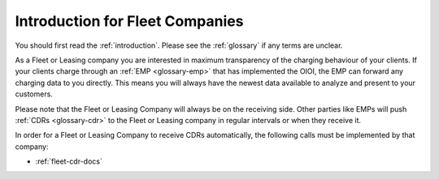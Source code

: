 .. highlight:: none

Introduction for Fleet Companies
================================

You should first read the :ref:`introduction`.
Please see the :ref:`glossary` if any terms are unclear.

As a Fleet or Leasing company you are interested in maximum transparency of the
charging behaviour of your clients. If your clients charge through an 
:ref:`EMP <glossary-emp>` that has implemented the OIOI, the EMP can forward
any charging data to you directly.
This means you will always have the newest data available to analyze
and present to your customers.

Please note that the Fleet or Leasing Company will always be on the receiving
side. Other parties like EMPs will push :ref:`CDRs <glossary-cdr>` to the Fleet
or Leasing company in regular intervals or when they receive it.

In order for a Fleet or Leasing Company to receive CDRs automatically,
the following calls must be implemented by that company:

* :ref:`fleet-cdr-docs`

